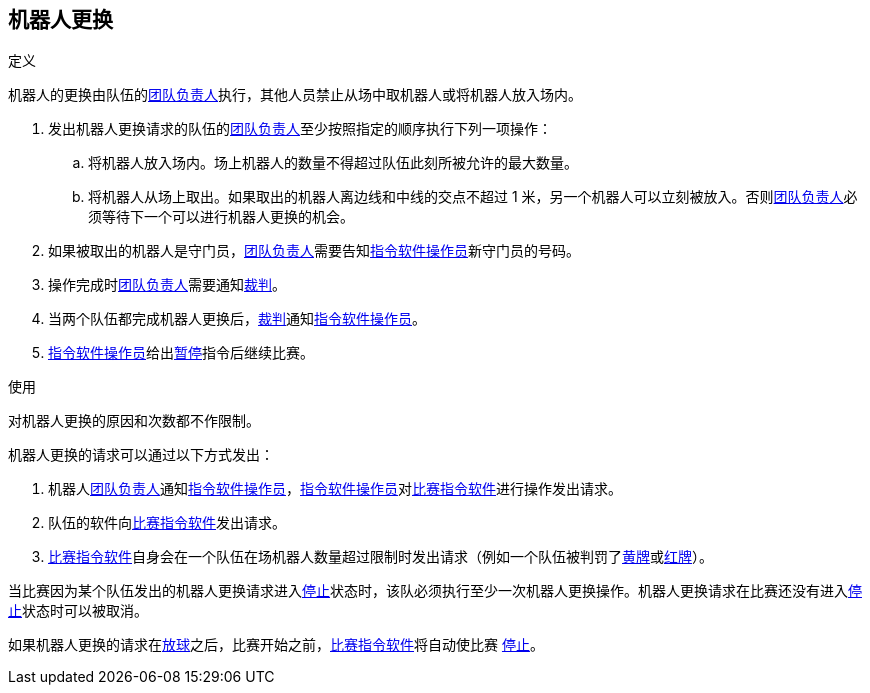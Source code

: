 == 机器人更换
.定义
机器人的更换由队伍的<<_团队负责人, 团队负责人>>执行，其他人员禁止从场中取机器人或将机器人放入场内。

. 发出机器人更换请求的队伍的<<_团队负责人, 团队负责人>>至少按照指定的顺序执行下列一项操作：
.. 将机器人放入场内。场上机器人的数量不得超过队伍此刻所被允许的最大数量。
.. 将机器人从场上取出。如果取出的机器人离边线和中线的交点不超过 1 米，另一个机器人可以立刻被放入。否则<<_团队负责人, 团队负责人>>必须等待下一个可以进行机器人更换的机会。
. 如果被取出的机器人是守门员，<<_团队负责人, 团队负责人>>需要告知<<_指令软件操作员, 指令软件操作员>>新守门员的号码。
. 操作完成时<<_团队负责人, 团队负责人>>需要通知<<_裁判, 裁判>>。
. 当两个队伍都完成机器人更换后，<<_裁判, 裁判>>通知<<_指令软件操作员, 指令软件操作员>>。
. <<_指令软件操作员, 指令软件操作员>>给出<<_停止, 暂停>>指令后继续比赛。

.使用
对机器人更换的原因和次数都不作限制。

机器人更换的请求可以通过以下方式发出：

. 机器人<<_团队负责人, 团队负责人>>通知<<_指令软件操作员, 指令软件操作员>>，<<_指令软件操作员, 指令软件操作员>>对<<_比赛指令软件, 比赛指令软件>>进行操作发出请求。
. 队伍的软件向<<_比赛指令软件, 比赛指令软件>>发出请求。
. <<_比赛指令软件, 比赛指令软件>>自身会在一个队伍在场机器人数量超过限制时发出请求（例如一个队伍被判罚了<<_黄牌, 黄牌>>或<<_红牌, 红牌>>）。

当比赛因为某个队伍发出的机器人更换请求进入<<_停止, 停止>>状态时，该队必须执行至少一次机器人更换操作。机器人更换请求在比赛还没有进入<<_停止, 停止>>状态时可以被取消。

如果机器人更换的请求在<<_放球, 放球>>之后，比赛开始之前，<<_比赛指令软件, 比赛指令软件>>将自动使比赛 <<_停止, 停止>>。
